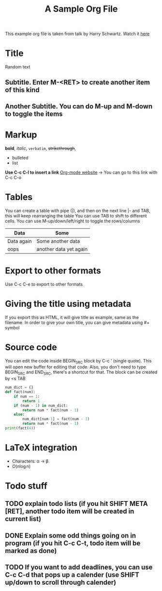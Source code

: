 This example org file is taken from talk by Harry Schwartz. Watch it [[https://www.youtube.com/watch?v%3DSzA2YODtgK4&index%3D4&t%3D688s&list%3DWL][here]]

* Title
Random text
** Subtitle. Enter M-<RET> to create another item of this kind
** Another Subtitle. You can do M-up and M-down to toggle the items
* Markup
*bold*, /italic/, =verbatim=, +strikethrough+, 

- bulleted
- list

*Use C-c C-l to insert a link*
[[http://orgmode.org][Org-mode website]] -> You can go to this link with C-c C-o

* Tables
You can create a table with pipe (|), and then on the next line |- and TAB, this will keep rearranging the table
You can use TAB to shift to different cells. 
You can use M-up/down/left/right to toggle the rows/columns
| Data       | Some                   |
|------------+------------------------|
| Data again | Some another data      |
| oops       | another data yet again |

* Export to other formats
Use C-c C-e to export to other formats 

* Giving the title using metadata
If you export this as HTML, it will give title as example, same as the filename. 
In order to give your own title, you can give metadata using #+ symbol
#+TITLE: A Sample Org File

* Source code
You can edit the code inside BEGIN_SRC block by C-c ' (single quote). This will open new buffer for editing that code.
Also, you don't need to type BEGIN_SRC and END_SRC, there's a shortcut for that. The block can be created by <s TAB
#+BEGIN_SRC python
  num_dict = {}
  def fact(num):
      if num == 1:
          return 1
      if (num - 1) in num_dict:
          return num * fact(num - 1)
      else:
          num_dict[num-1] = fact(num - 1)
          return num * fact(num - 1)
  print(fact(4))
      
#+END_SRC 

* LaTeX integration
- Characters: \alpha \rightarrow \beta
- $O(n \log n)$

\begin{align*}
    F &= ma
\end{align*}


* Todo stuff
** TODO explain todo lists (if you hit SHIFT META [RET], another todo item will be created in current list)
** DONE Explain some odd things going on in program (if you hit C-c C-t, todo item will be marked as done) 
** TODO If you want to add deadlines, you can use C-c C-d that pops up a calender (use SHIFT up/down to scroll through calender)
   DEADLINE: <2018-05-04 Fri>
